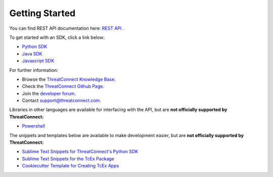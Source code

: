 Getting Started
===============

You can find REST API documentation here: `REST API <https://docs.threatconnect.com/en/latest/rest_api/rest_api.html>`_ .

To get started with an SDK, click a link below:

-  `Python SDK <https://docs.threatconnect.com/en/latest/python/python_sdk.html#quick-start>`_ 

-  `Java SDK <https://docs.threatconnect.com/en/latest/java/java_sdk.html#getting-started-with-java-sdk>`_ 

-  `Javascript SDK <https://docs.threatconnect.com/en/latest/javascript/javascript_sdk.html#getting-started>`_ 

For further information:

* Browse the `ThreatConnect Knowledge Base <http://kb.threatconnect.com/>`_.
* Check the `ThreatConnect Github Page <https://github.com/ThreatConnect-Inc>`_.
* Join the `developer forum <https://www.reddit.com/r/threatconnect>`_.
* Contact support@threatconnect.com.

Libraries in other languages are available for interfacing with the API, but are **not officially supported by ThreatConnect:**

- `Powershell <https://github.com/davidhowell-tx/PS-ThreatConnectV2API>`__

The snippets and templates below are available to make development easier, but are **not officially supported by ThreatConnect:**

- `Sublime Text Snippets for ThreatConnect's Python SDK <https://github.com/fhightower/threatconnect-python-snippets>`_
- `Sublime Text Snippets for the TcEx Package <https://github.com/fhightower/tcex-snippets>`_
- `Cookiecutter Template for Creating TcEx Apps <https://github.com/fhightower/tcex-app-template>`_

